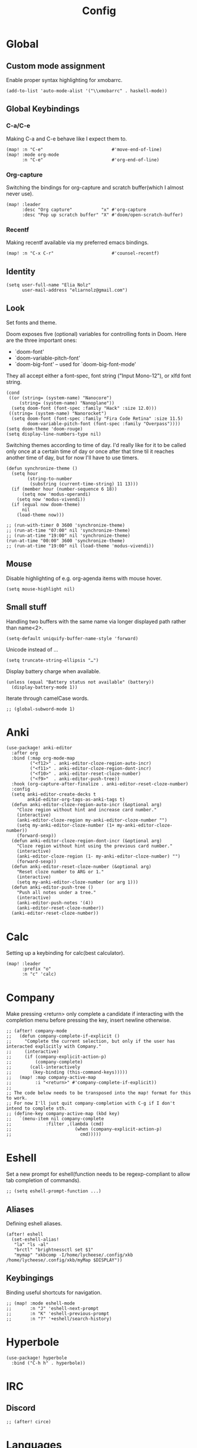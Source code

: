 #+TITLE: Config
#+PROPERTY: header-args :tangle ./config.el
* Global
** Custom mode assignment
Enable proper syntax highlighting for xmobarrc.
#+BEGIN_SRC elisp
(add-to-list 'auto-mode-alist '("\\xmobarrc" . haskell-mode))
#+END_SRC
** Global Keybindings
*** C-a/C-e
Making C-a and C-e behave like I expect them to.
#+begin_src elisp
(map! :n "C-e"                          #'move-end-of-line)
(map! :mode org-mode
      :n "C-e"                          #'org-end-of-line)
#+end_src
*** Org-capture
Switching the bindings for org-capture and scratch buffer(which I almost never use).
#+BEGIN_SRC elisp
(map! :leader
      :desc "Org capture"           "x" #'org-capture
      :desc "Pop up scratch buffer" "X" #'doom/open-scratch-buffer)
#+END_SRC
*** Recentf
Making recentf available via my preferred emacs bindings.
#+begin_src elisp
(map! :n "C-x C-r"                      #'counsel-recentf)
#+end_src
** Identity
#+BEGIN_SRC elisp
(setq user-full-name "Elia Nolz"
      user-mail-address "eliarnolz@gmail.com")
#+END_SRC
** Look
Set fonts and theme.

Doom exposes five (optional) variables for controlling fonts in Doom. Here
are the three important ones:
+ `doom-font'
+ `doom-variable-pitch-font'
+ `doom-big-font' -- used for `doom-big-font-mode'
They all accept either a font-spec, font string ("Input Mono-12"), or xlfd
font string.
#+BEGIN_SRC elisp
(cond
 ((or (string= (system-name) "Nanocore")
     (string= (system-name) "Nanoplane"))
  (setq doom-font (font-spec :family "Hack" :size 12.0)))
 ((string= (system-name) "Nanorocket")
  (setq doom-font (font-spec :family "Fira Code Retina" :size 11.5)
        doom-variable-pitch-font (font-spec :family "Overpass"))))
(setq doom-theme 'doom-rouge)
(setq display-line-numbers-type nil)
#+END_SRC
Switching themes according to time of day.
I'd really like for it to be called only once at a certain time of day or once after that time til it reaches another time of day, but for now I'll have to use timers.
#+BEGIN_SRC elisp :tangle no
(defun synchronize-theme ()
  (setq hour
        (string-to-number
         (substring (current-time-string) 11 13)))
  (if (member hour (number-sequence 6 18))
      (setq now 'modus-operandi)
    (setq now 'modus-vivendi))
  (if (equal now doom-theme)
      nil
    (load-theme now)))

;; (run-with-timer 0 3600 'synchronize-theme)
;; (run-at-time "07:00" nil 'synchronize-theme)
;; (run-at-time "19:00" nil 'synchronize-theme)
(run-at-time "00:00" 3600 'synchronize-theme)
;; (run-at-time "19:00" nil (load-theme 'modus-vivendi))
#+END_SRC
** Mouse
Disable highlighting of e.g. org-agenda items with mouse hover.
#+BEGIN_SRC elisp
(setq mouse-highlight nil)
#+END_SRC
** Small stuff
Handling two buffers with the same name via longer displayed path rather than name<2>.
#+BEGIN_SRC elisp
(setq-default uniquify-buffer-name-style 'forward)
#+END_SRC
Unicode instead of ...
#+BEGIN_SRC elisp
(setq truncate-string-ellipsis "…")
#+END_SRC
Display battery charge when available.
#+BEGIN_SRC elisp
(unless (equal "Battery status not available" (battery))
  (display-battery-mode 1))
#+END_SRC
Iterate through camelCase words.
#+BEGIN_SRC elisp
;; (global-subword-mode 1)
#+END_SRC
* Anki
#+BEGIN_SRC elisp
(use-package! anki-editor
  :after org
  :bind (:map org-mode-map
         ("<f12>" . anki-editor-cloze-region-auto-incr)
         ("<f11>" . anki-editor-cloze-region-dont-incr)
         ("<f10>" . anki-editor-reset-cloze-number)
         ("<f9>"  . anki-editor-push-tree))
  :hook (org-capture-after-finalize . anki-editor-reset-cloze-number)
  :config
  (setq anki-editor-create-decks t
        ankid-editor-org-tags-as-anki-tags t)
  (defun anki-editor-cloze-region-auto-incr (&optional arg)
    "Cloze region without hint and increase card number."
    (interactive)
    (anki-editor-cloze-region my-anki-editor-cloze-number "")
    (setq my-anki-editor-cloze-number (1+ my-anki-editor-cloze-number))
    (forward-sexp))
  (defun anki-editor-cloze-region-dont-incr (&optional arg)
    "Cloze region without hint using the previous card number."
    (interactive)
    (anki-editor-cloze-region (1- my-anki-editor-cloze-number) "")
    (forward-sexp))
  (defun anki-editor-reset-cloze-number (&optional arg)
    "Reset cloze number to ARG or 1."
    (interactive)
    (setq my-anki-editor-cloze-number (or arg 1)))
  (defun anki-editor-push-tree ()
    "Push all notes under a tree."
    (interactive)
    (anki-editor-push-notes '(4))
    (anki-editor-reset-cloze-number))
  (anki-editor-reset-cloze-number))
#+END_SRC
* Calc
Setting up a keybinding for calc(best calculator).
#+BEGIN_SRC elisp
(map! :leader
      :prefix "o"
      :n "c" 'calc)
#+END_SRC
* Company
Make pressing <return> only complete a candidate if interacting with the completion menu before pressing the key, insert newline otherwise.
#+BEGIN_SRC elisp
;; (after! company-mode
;;   (defun company-complete-if-explicit ()
;;     "Complete the current selection, but only if the user has interacted explicitly with Company."
;;     (interactive)
;;     (if (company-explicit-action-p)
;;         (company-complete)
;;       (call-interactively
;;        (key-binding (this-command-keys)))))
;;   (map! :map company-active-map
;;         :i "<return>" #'company-complete-if-explicit))
;;
;; The code below needs to be transposed into the map! format for this to work.
;; For now I'll just quit company-completion with C-g if I don't intend to complete sth.
;; (define-key company-active-map (kbd key)
;;   `(menu-item nil company-complete
;;             :filter ,(lambda (cmd)
;;                        (when (company-explicit-action-p)
;;                          cmd)))))
#+END_SRC
* Eshell
Set a new prompt for eshell(function needs to be regexp-compliant to allow tab completion of commands).
#+BEGIN_SRC elisp
;; (setq eshell-prompt-function ...)
#+END_SRC
** Aliases
Defining eshell aliases.
#+BEGIN_SRC elisp
(after! eshell
  (set-eshell-alias!
   "la" "ls -al"
   "brctl" "brightnessctl set $1"
   "mymap" "xkbcomp -I/home/lycheese/.config/xkb /home/lycheese/.config/xkb/myMap $DISPLAY"))
#+END_SRC
** Keybingings
Binding useful shortcuts for navigation.
#+BEGIN_SRC elisp
;; (map! :mode eshell-mode
;;       :n "J" 'eshell-next-prompt
;;       :n "K" 'eshell-previous-prompt
;;       :n "?" '+eshell/search-history)
#+END_SRC
* Hyperbole
#+BEGIN_SRC elisp
(use-package! hyperbole
  :bind ("C-h h" . hyperbole))
#+END_SRC
* IRC
** Discord
#+BEGIN_SRC elisp
;; (after! circe)
#+END_SRC
* Languages
** Elisp
Make ert easier to reach.
#+BEGIN_SRC elisp
(map! :map emacs-lisp-mode-map
      (:localleader
       :prefix "e"
       :n "t" 'ert))
#+END_SRC
** Projectile
?
#+BEGIN_SRC elisp
(setq projectile-project-search-path '("~/dev" "~/Nextcloud"))
#+END_SRC
* Mail
** General
Append mu4e to the open menu.
#+BEGIN_SRC elisp
(map! :leader
      :prefix "o"
      :n "m" 'mu4e)
#+END_SRC

Setting up mail directories.
#+BEGIN_SRC elisp
(after! mu4e
  (setq mu4e-root-maildir "~/Mail")
  (setq mu4e-attachment-dir "~/Downloads"))
#+END_SRC

Setting up message deletion behaviour for gmail while excluding the non-gmail addresses.
#+BEGIN_SRC elisp
(after! mu4e
  (setq mu4e-sent-messages-behavior
        (lambda ()
          (if (string= (message-sendmail-envelope-from) "nb191@stud.uni-heidelberg.de")
              'sent
            'delete))))
#+END_SRC

Set color luminance to enhance contrast for html emails as they often tend to be unreadable in mu4e.
#+BEGIN_SRC elisp
(after! mu4e
  (setq shr-color-visible-luminance-min 80))
#+END_SRC

Always ask which context should be used when composing new mail.
#+BEGIN_SRC elisp
(after! mu4e
  (setq mu4e-compose-context-policy 'ask))
#+END_SRC

Debugging for smtpmail
#+BEGIN_SRC elisp
(after! mu4e
  (setq smtpmail-debug-info t))
#+END_SRC
** Contexts
Simplified mu4e contexts
#+BEGIN_SRC elisp
(set-email-account! "nb191"
                    '((mu4e-sent-folder       . "/nb191/Sent")
                      (mu4e-drafts-folder     . "/nb191/Drafts")
                      (mu4e-trash-folder      . "/nb191/Trash")
                      (smtpmail-smtp-user     . "nb191@stud.uni-heidelberg.de")
                      (smtpmail-smtp-server   . "mail.urz.uni-heidelberg.de")
                      (user-mail-address      . "nb191@stud.uni-heidelberg.de")
                      (mu4e-compose-signature . "Elia Nolz")))
#+END_SRC
** Prettifying
No astrisks and angle brackets in the mu4e main view.
Needs to be an advice rather than an after-block because =mu4e-main-action-string= is called by evil-collection-mu4e in doom's usepackage.
#+BEGIN_SRC elisp
(defadvice! mu4e~main-action-prettier-str (str &optional func-or-shortcut)
  "Highlight the first occurrence of [.] in STR.
If FUNC-OR-SHORTCUT is non-nil and if it is a function, call it
when STR is clicked (using RET or mouse-2); if FUNC-OR-SHORTCUT is
a string, execute the corresponding keyboard action when it is
clicked."
  :override #'mu4e~main-action-str
  (let ((newstr
         (replace-regexp-in-string
          "\\[\\(..?\\)\\]"
          (lambda(m)
            (format "%s"
                    (propertize (match-string 1 m) 'face '(mode-line-emphasis bold))))
          (replace-regexp-in-string "\t\\*" "\t⚫" str)))
        (map (make-sparse-keymap))
        (func (if (functionp func-or-shortcut)
                  func-or-shortcut
                (if (stringp func-or-shortcut)
                    (lambda()(interactive)
                      (execute-kbd-macro func-or-shortcut))))))
    (define-key map [mouse-2] func)
    (define-key map (kbd "RET") func)
    (put-text-property 0 (length newstr) 'keymap map newstr)
    (put-text-property (string-match "[A-Za-z].+$" newstr)
                       (- (length newstr) 1) 'mouse-face 'highlight newstr)
    newstr))

(setq evil-collection-mu4e-end-region-misc "quit")
#+END_SRC
* Org
** Setup
Setting the org directory.
#+BEGIN_SRC elisp
(setq org-directory "~/Nextcloud/org/")
#+END_SRC
Useless pretty symbols for folded headings.
#+BEGIN_SRC elisp
;; (setq org-ellipsis "⤵")
#+END_SRC
Less eye candy.
#+BEGIN_SRC elisp
(remove-hook 'org-mode-hook #'org-superstar-mode)
#+END_SRC
Personal todo keywords.

[[https://orgmode.org/manual/Tracking-TODO-state-changes.html][Tracking of TODO state changes]]:
- ! for a timestamp
- @ for a note with a timestamp
- @/! for a note with a timestamp when entering the state and a timestamp when leaving the state
- The variable =org-log-into-drawer= can be set to log this state changes into a specific drawer instead of inserting it directly into the body of the respective heading. The recommended setting for this is =LOGBOOK=.
#+BEGIN_SRC elisp
(after! org
  (setq org-todo-keywords '((sequence "TODO(t)" "PROJ(p)" "STRT(s@)" "WAIT(w@/!)" "HOLD(h@/!)" "FILE(f@)" "|" "DONE(d!)" "KILL(k@)")
                            (sequence "[ ](T)" "[-](S)" "[?](W)" "|" "[X](D)"))
        ;; org-log-into-drawer "LOGBOOK"
        org-log-into-drawer nil)
  (add-to-list 'org-todo-keyword-faces '("FILE" . +org-todo-active)))
#+END_SRC
Scaling inline-images
#+BEGIN_SRC elisp
(after! org
  (setq org-image-actual-width (truncate (/ (display-pixel-width) 4.5))))
#+END_SRC
** Modules
*** deft
Setup deft directory tree with recursive searching.
#+BEGIN_SRC elisp
(setq deft-directory "~/Nextcloud/org/"
      deft-recursive t)
#+END_SRC
*** evil-org
Continue list when inserting a new line with =o=.
#+BEGIN_SRC elisp
(setq evil-org-special-o/O '(table-row item))
#+END_SRC
Use =g o= to insert new headline even when not on a headline and switch to insert mode.
#+BEGIN_SRC elisp
(defun org-new-heading-and-insert ()
  "Executes org-ctrl-c-ret and places pointer in insert mode"
  (interactive)
  (org-ctrl-c-ret)
  (evil-insert 0))

(map! :map org-mode-map
      (:prefix "g"
       :n "o" 'org-new-heading-and-insert))
#+END_SRC
*** org-agenda
Detect all files for org agenda.
#+BEGIN_SRC elisp
(after! org-agenda
  (setq org-agenda-files (directory-files-recursively org-directory "org$")
        org-agenda-skip-scheduled-if-done t
        org-agenda-skip-deadline-if-done t
        org-agenda-include-deadlines t
        org-agenda-block-separator nil
        org-agenda-compact-blocks t
        org-agenda-start-day nil
        org-agenda-span 'day
        org-agenda-start-on-weekday nil))
#+END_SRC
Make org-agenda save org-files on quit and switching by RET.
#+BEGIN_SRC elisp
(general-advice-add '(org-agenda-quit org-agenda-switch-to)  :before 'org-save-all-org-buffers)
#+END_SRC
**** org-habit
#+BEGIN_SRC elisp
(after! org
  (add-to-list 'org-modules 'org-habit))
(map! :map evil-org-agenda-mode-map
      :prefix "c"
      :n "t" #'counsel-org-tag-agenda)
#+END_SRC
**** org-super-agenda
#+BEGIN_SRC elisp
(use-package! org-super-agenda
  :hook (org-agenda-mode . org-super-agenda-mode)
  :init
  (setq org-super-agenda-groups
        '((:name "Today"
           :time-grid t
           :todo "TODAY"
           :order 1)
          (:name "Important"
           :tag "Wohnheim"
           :order 1)
          (:name "Critically overdue"
           :deadline past
           :order 0)
          (:name "University Stuff"
           :tag "Uni"
           :order 3)
          (:name "Habits"
           :habit t
           :order 2)
          (:name "Completed projects that still need to be filed away"
           :todo "FILE"
           :order 95)
          (:name "Scheduled Projects"
           :todo "PROJ"
           :order 97)
          (:name "Emacs Stuff"
           :tag "Emacs"
           :order 98)
          (:name "Reading"
           :tag "Books"
           :order 96)
          (:name "Overdue"
           :scheduled past
           :not (:todo "PROJ")
           :order 1))))
#+END_SRC
Removing the org-super-agenda keybindings because they overwrite the evil ones.
#+BEGIN_SRC elisp
(after! org-super-agenda
  (setq org-super-agenda-header-map (make-sparse-keymap)))
#+END_SRC
*** org-archive
#+BEGIN_SRC elisp
(setq org-archive-location "~/Nextcloud/org/archive.org::* From %s")
#+END_SRC
*** org-babel
Needed for #+BIND statements, but can be set locally.
#+BEGIN_SRC elisp
;; (setq org-export-allow-bind-keywords t)
#+END_SRC
Inactive Code:
#+BEGIN_SRC elisp
;; org-bable
;; enables code highlighting in latex exports
;; (setq org-latex-packages-alist '("" "minted"))
;; allows manipulation of verbatim blocks like #+RESULTS with a function
;; (setq org-export-filter-verbatim-functions '())
#+END_SRC
**** latex
Enable highlighting for org-babel code-exports to latex documents.
#+BEGIN_SRC elisp
(setq org-latex-listings 'minted)
#+END_SRC
Modified pdflatex-commands for =minted= compatibility.
#+BEGIN_SRC elisp
(setq org-latex-pdf-process
      '("pdflatex -shell-escape -interaction nonstopmode -output-directory %o %f"
        "bibtex %b"
        "pdflatex -shell-escape -interaction nonstopmode -output-directory %o %f"
        "pdflatex -shell-escape -interaction nonstopmode -output-directory %o %f"))
#+END_SRC
Not sure why I added this...
#+BEGIN_SRC elisp
(setq org-latex-default-table-mode 'table)
#+END_SRC
*** org-caldav
#+BEGIN_SRC elisp
(after! org-caldav
  :config
  (setq org-caldav-url         "https://nohneltina.net/remote.php/dav/calendars/lycheese/"
        org-caldav-calendar-id "org-agenda"
        org-caldav-inbox       "~/Nextcloud/org/inbox-caldav.org"
        org-caldav-files       (directory-files-recursively org-directory "org$")
        org-icalendar-timezone "Europe/Berlin"))
#+END_SRC
*** org-capture
Useful capture templates for japanese vocab, contacts, tasks and more.
#+BEGIN_SRC elisp
(after! org-capture
  (setq org-capture-templates
        '(("t" "Tasks")
          ("tt" "Task for today" entry
           (file+olp+datetree "notes.org")
           "* %^{Select type|TODO|WAIT|HOLD|KILL|DONE} %^{Task} %^G\n SCHEDULED: %t\n%?\nAdded: %U")
          ("ts" "Scheduled task" entry
           (file+olp+datetree "notes.org")
           "* %^{Select type|TODO|WAIT|HOLD|KILL|DONE} %^{Task} %^G\n SCHEDULED: %^t\n%?\nAdded: %U")
          ("td" "Scheduled task with deadline" entry
           (file+olp+datetree "notes.org")
           "* %^{Select type|TODO|WAIT|HOLD|KILL|DONE} %^{Task} %^G\n DEADLINE: %^t\n%?\nAdded: %U")
          ("tn" "Not scheduled task" entry
           (file+olp+datetree "notes.org")
           "* %^{Select type|TODO|WAIT|HOLD|KILL|DONE} %^{Task} %^G\n%?\nAdded: %U")

          ("p" "Project" entry
           (file+olp+datetree "notes.org")
           "* PROJ %^{Project} %^G\n%?\nAdded: %U")

          ("n" "Notes" entry
           (file+olp+datetree "notes.org")
           "* %U %^{Title} %^G\n%?")

          ("c" "Contacts")
          ("cp" "Private contact" entry
           (file+olp "contacts.org" "Kontakte" "Privat")
           "* %^{Name}\n Email: %^{Email}\nTelephone: %^{Telephone number}\n** TODO Geburtstag von %\\1\nSCHEDULED: %^{Birthday}t"
           :immediate-finish t)
          ("cf" "Family contact" entry
           (file+olp "contacts.org" "Kontakte" "Familie")
           "* %^{Name}\n Email: %^{Email}\nTelephone: %^{Telephone number}\n** TODO Geburtstag von %\\1\nSCHEDULED: %^{Birthday}t"
           :immediate-finish t)
          ("cw" "Work contact" entry
           (file+olp "contacts.org" "Kontakte" "Arbeit")
           "* %^{Name}\n Email: %^{Email}\nTelephone: %^{Telephone number}\n** TODO Geburtstag von %\\1\nSCHEDULED: %^{Birthday}t"
           :immediate-finish t)
          ("co" "Other contacts" entry
           (file+olp "contacts.org" "Kontakte" "Andere")
           "* %^{Name}\n Email: %^{Email}\nTelephone: %^{Telephone number}\n** TODO Geburtstag von %\\1\nSCHEDULED: %^{Birthday}t"
           :immediate-finish t)
          ("cn" "New contact template" entry
           (file+olp "contacts.org" "Kontakte" "Testbereich")
           "* %^{Name}\n:PROPERTIES:\n:EMAIL: %^{Email}\n:PHONE: %^{Telefon}\n:ALIAS: %^{Alias}\n:ADDRESS: %^{Adresse}\n:END:\n** TODO Geburtstag von %\\1\nSCHEDULED:%^{Geburtstag}t %?")

          ("j" "Japanese vocab")
          ("jn" "Japanese noun" entry
           (file+olp+datetree "hobby/japanese.org" "Vocab" "Noun")
           "* %^{Japanese} \[%^{Reading}\] %^g\nTranslation: %^{English}\nNew Kanji?: %^{New Kanji?|Yes|No}\nAdditional stuff: %?")
          ("jv" "Japanese verb" entry
           (file+olp+datetree "hobby/japanese.org" "Vocab" "Verb")
           "* %^{Japanese} \[%^{Reading}\] %^g\nTranslation: %^{English}\nNew Kanji?: %^{New Kanji?|Yes|No}\nType: %^{Ichidan or Godan?|Ichidan|Godan} and %^{Transitivity|Transitive|Intransitive}\nAdditional stuff: %?")
          ("ja" "Japanese adjective" entry
           (file+olp+datetree "hobby/japanese.org" "Vocab" "Adjective")
           "* %^{Japanese} \[%^{Reading}\] %^g\nTranslation: %^{English}\nNew Kanji?: %^{New Kanji?|Yes|No}\nType: %^{i-adj or na-adj|i-adj|na-adj}\nAdditional stuff: %?")
          ("jo" "Other japanese vocab" entry
           (file+olp+datetree "hobby/japanese.org" "Vocab" "Other")
           "* %^{Japanese} \[%^{Reading}\] %^g\nTranslation: %^{English}\nNew Kanji?: %^{New Kanji?|Yes|No}\nAdditional stuff: %?"))))
#+END_SRC
*** org-journal
#+BEGIN_SRC elisp
;; (after! org-journal
;;   :config
;;   (setq org-journal-file-type 'yearly
;;         org-journal-date-format "%A, %d %B %Y"))
#+END_SRC
*** org-roam
#+BEGIN_SRC elisp
(setq org-roam-directory "~/Nextcloud/org/roam")
#+END_SRC
* Secrets
=auth-sources= _MUST_ be a list!
#+BEGIN_SRC elisp
;; (setq auth-sources '("~/.authinfo.gpg"))
;; (setq auth-sources '(password-store))
(auth-source-pass-enable)
;; (setq auth-source-debug 'trivia)
#+END_SRC
** Pass
Binding keys for pass and ivy-pass.
#+BEGIN_SRC elisp
(map! :leader
      :prefix "o"
      :desc "Copy password to kill ring" "s" 'ivy-pass
      :desc "Open password manager"      "S" 'pass)
#+END_SRC
